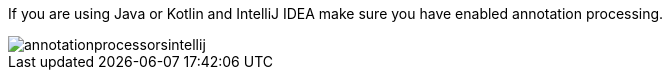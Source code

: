 If you are using Java or Kotlin and IntelliJ IDEA make sure you have enabled annotation processing.

image::annotationprocessorsintellij.png[]